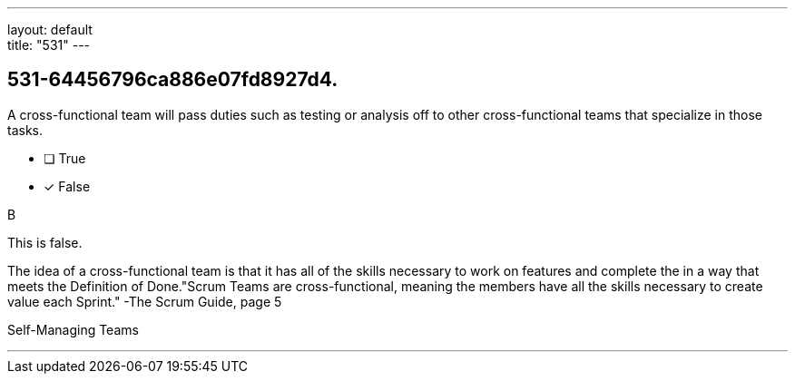 ---
layout: default + 
title: "531"
---


[#question]
== 531-64456796ca886e07fd8927d4.

****

[#query]
--
A cross-functional team will pass duties such as testing or analysis off to other cross-functional teams that specialize in those tasks.
--

[#list]
--
* [ ] True
* [*] False

--
****

[#answer]
B

[#explanation]
--
This is false.

The idea of a cross-functional team is that it has all of the skills necessary to work on features and complete the in a way that meets the Definition of Done."Scrum Teams are cross-functional, meaning the members have all the skills necessary to create value each Sprint." -The Scrum Guide, page 5
--

[#ka]
Self-Managing Teams

'''

